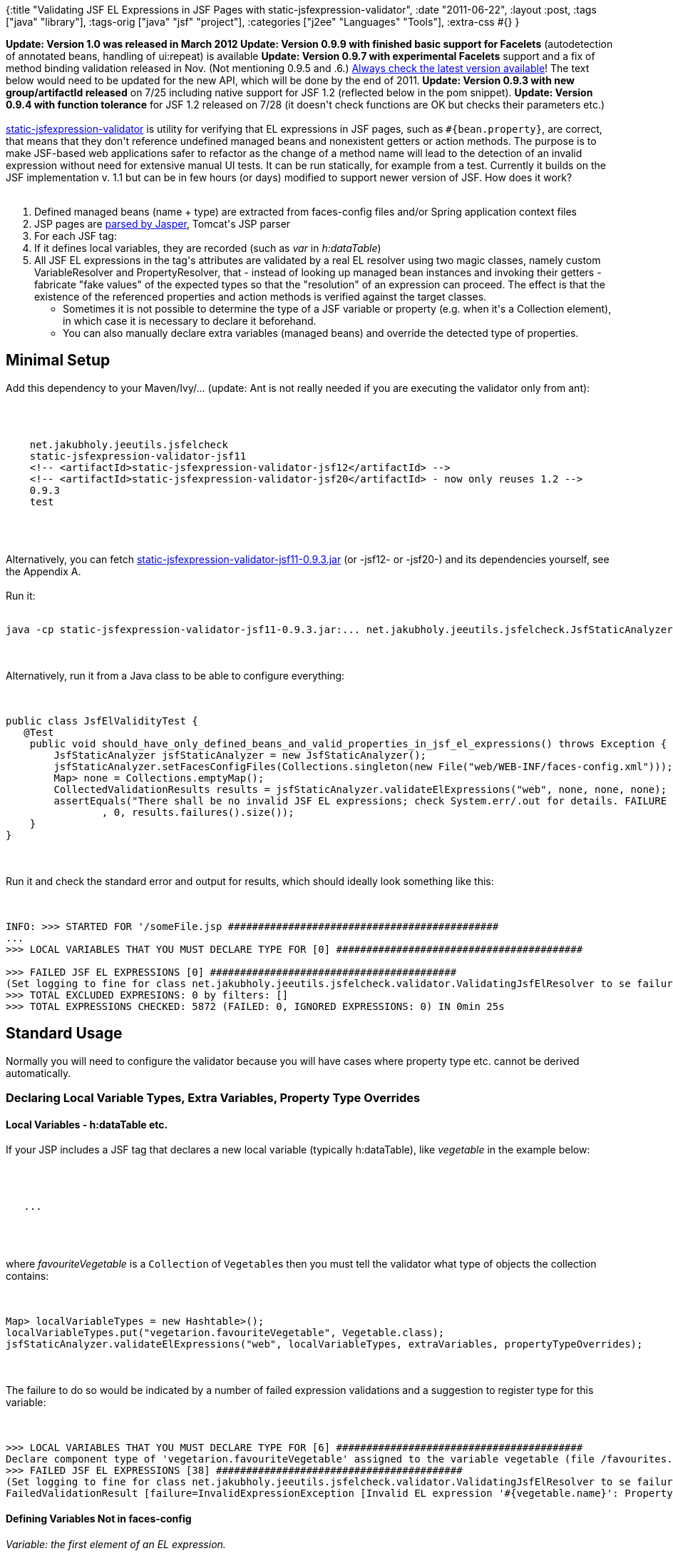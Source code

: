 {:title
 "Validating JSF EL Expressions in JSF Pages with static-jsfexpression-validator",
 :date "2011-06-22",
 :layout :post,
 :tags ["java" "library"],
 :tags-orig ["java" "jsf" "project"],
 :categories ["j2ee" "Languages" "Tools"],
 :extra-css #{}
}

++++
<strong><strong>Update: Version 1.0 was released in March 2012
Update: Version 0.9.9 with finished basic support for Facelets</strong></strong> (autodetection of annotated beans, handling of ui:repeat) is available
<strong>Update: Version 0.9.7 with experimental Facelets</strong> support and a fix of method binding validation released in Nov. (Not mentioning 0.9.5 and .6.) <a href="https://repo1.maven.org/maven2/net/jakubholy/jeeutils/jsfelcheck/static-jsfexpression-validator-jsf20/">Always check the latest version available</a>! The text below would need to be updated for the new API, which will be done by the end of 2011.<strong>
Update: Version 0.9.3 with new group/artifactId released</strong> on 7/25 including native support for JSF 1.2 (reflected below in the pom snippet).
<strong>Update: Version 0.9.4 with function tolerance</strong> for JSF 1.2 released on 7/28 (it doesn't check functions are OK but checks their parameters etc.)<br><br><a href="https://github.com/holyjak/static-jsfexpression-validator">static-jsfexpression-validator</a> is utility for verifying that EL expressions in JSF pages, such as <code>#{bean.property}</code>, are correct, that means that they don't reference undefined managed beans and nonexistent getters or action methods. The purpose is to make JSF-based web applications safer to refactor as the change of a method name will lead to the detection of an invalid expression without need for extensive manual UI tests. It can be run statically, for example from a test. Currently it builds on the JSF implementation v. 1.1 but can be in few hours (or days) modified to support newer version of JSF. How does it work?<br><br><!--more-->
<ol>
	<li>Defined managed beans (name + type) are extracted from faces-config files and/or Spring application context files</li>
	<li>JSP pages are <a href="/2011/06/10/hacking-jasper-to-get-object-model-of-a-jsp-page/">parsed by Jasper</a>, Tomcat's JSP parser</li>
	<li>For each JSF tag:</li>
	<li>If it defines local variables, they are recorded (such as <em>var</em> in <em>h:dataTable</em>)</li>
	<li>All JSF EL expressions in the tag's attributes are validated by a real EL resolver using two magic classes, namely custom VariableResolver and PropertyResolver, that - instead of looking up managed bean instances and invoking their getters - fabricate "fake values" of the expected types so that the "resolution" of an expression can proceed. The effect is that the existence of the referenced properties and action methods is verified against the target classes.
<ul>
	<li>Sometimes it is not possible to determine the type of a JSF variable or property (e.g. when it's a Collection element), in which case it is necessary to declare it beforehand.</li>
	<li>You can also manually declare extra variables (managed beans) and override the detected type of properties.</li>
</ul>
</li>
</ol>
<h2>Minimal Setup</h2>
Add this dependency to your Maven/Ivy/... (update: Ant is not really needed if you are executing the validator only from ant):<br><br><pre><code><br><br>    net.jakubholy.jeeutils.jsfelcheck
    static-jsfexpression-validator-jsf11
    &lt;!-- &lt;artifactId&gt;static-jsfexpression-validator-jsf12&lt;/artifactId&gt; --&gt;
    &lt;!-- &lt;artifactId&gt;static-jsfexpression-validator-jsf20&lt;/artifactId&gt; - now only reuses 1.2 --&gt;
    0.9.3
    test<br><br></code></pre><br><br>Alternatively, you can fetch <a href="https://repo1.maven.org/maven2/net/jakubholy/jeeutils/jsfelcheck/static-jsfexpression-validator-jsf11/0.9.3/static-jsfexpression-validator-jsf11-0.9.3.jar">static-jsfexpression-validator-jsf11-0.9.3.jar</a> (or -jsf12- or -jsf20-) and its dependencies yourself, see the Appendix A.<br><br>Run it:<br><br><pre><code>java -cp static-jsfexpression-validator-jsf11-0.9.3.jar:... net.jakubholy.jeeutils.jsfelcheck.JsfStaticAnalyzer --jspRoot /path/to/jsp/files/dir </code></pre><br><br>Alternatively, run it from a Java class to be able to configure everything:<br><br><pre><code>
public class JsfElValidityTest {
   @Test
    public void should_have_only_defined_beans_and_valid_properties_in_jsf_el_expressions() throws Exception {
        JsfStaticAnalyzer jsfStaticAnalyzer = new JsfStaticAnalyzer();
        jsfStaticAnalyzer.setFacesConfigFiles(Collections.singleton(new File(&quot;web/WEB-INF/faces-config.xml&quot;)));
        Map&gt; none = Collections.emptyMap();
        CollectedValidationResults results = jsfStaticAnalyzer.validateElExpressions(&quot;web&quot;, none, none, none);
        assertEquals(&quot;There shall be no invalid JSF EL expressions; check System.err/.out for details. FAILURE &quot; + results.failures()
                , 0, results.failures().size());
    }
}
</code></pre><br><br>Run it and check the standard error and output for results, which should ideally look something like this:<br><br><pre><code>
INFO: &gt;&gt;&gt; STARTED FOR '/someFile.jsp #############################################
...
&gt;&gt;&gt; LOCAL VARIABLES THAT YOU MUST DECLARE TYPE FOR [0] #########################################<br><br>&gt;&gt;&gt; FAILED JSF EL EXPRESSIONS [0] #########################################
(Set logging to fine for class net.jakubholy.jeeutils.jsfelcheck.validator.ValidatingJsfElResolver to se failure details and stacktraces)
&gt;&gt;&gt; TOTAL EXCLUDED EXPRESIONS: 0 by filters: []
&gt;&gt;&gt; TOTAL EXPRESSIONS CHECKED: 5872 (FAILED: 0, IGNORED EXPRESSIONS: 0) IN 0min 25s
</code></pre>
<h2>Standard Usage</h2>
Normally you will need to configure the validator because you will have cases where property type etc. cannot be derived automatically.
<h3>Declaring Local Variable Types, Extra Variables, Property Type Overrides</h3>
<h4>Local Variables - h:dataTable etc.</h4>
If your JSP includes a JSF tag that declares a new local variable (typically h:dataTable), like <var>vegetable</var> in the example below:<br><br><pre><code><br><br>   ...<br><br></code></pre><br><br>where <var>favouriteVegetable</var> is a <code>Collection</code> of <code>Vegetable</code>s then you must tell the validator what type of objects the collection contains:<br><br><pre><code>
Map&gt; localVariableTypes = new Hashtable&gt;();
localVariableTypes.put(&quot;vegetarion.favouriteVegetable&quot;, Vegetable.class);
jsfStaticAnalyzer.validateElExpressions(&quot;web&quot;, localVariableTypes, extraVariables, propertyTypeOverrides);
</code></pre><br><br>The failure to do so would be indicated by a number of failed expression validations and a suggestion to register type for this variable:<br><br><pre><code>
&gt;&gt;&gt; LOCAL VARIABLES THAT YOU MUST DECLARE TYPE FOR [6] #########################################
Declare component type of 'vegetarion.favouriteVegetable' assigned to the variable vegetable (file /favourites.jsp, tag line 109)
&gt;&gt;&gt; FAILED JSF EL EXPRESSIONS [38] #########################################
(Set logging to fine for class net.jakubholy.jeeutils.jsfelcheck.validator.ValidatingJsfElResolver to se failure details and stacktraces)
FailedValidationResult [failure=InvalidExpressionException [Invalid EL expression '#{vegetable.name}': PropertyNotFoundException - Property 'name' not found on class net.jakubholy.jeeutils.jsfelcheck.expressionfinder.impl.jasper.variables.ContextVariableRegistry$Error_YouMustDelcareTypeForThisVariable$$EnhancerByMockitoWithCGLIB$$3c8d0e8f]; expression=#{vegetable.name}, file=/favourites.jsp, tagLine=118]
</code></pre>
<h4>Defining Variables Not in faces-config</h4>
<em>Variable: the first element of an EL expression.</em><br><br>If you happen to be using a variable that is not a managed bean defined in faces-config (or Spring config file), for example because you create it manually, you need to declare it and its type:<br><br><pre><code>
Map&gt; extraVariables = new Hashtable&gt;();
localVariableTypes.put(&quot;myMessages&quot;, Map.class);
jsfStaticAnalyzer.validateElExpressions(&quot;web&quot;, localVariableTypes, extraVariables, propertyTypeOverrides);
</code></pre><br><br>Expressions like <code>#{myMessages['whatever.key']}</code> would be now OK.
<h4>Overriding the Detected Type of Properties, Especially for Collection Elements</h4>
<em>Property: any but the first segment of an EL expression (#{variable.propert1.property2['property3]....}).</em><br><br>Sometimes you need to explicitely tell the validator the type of a property. This is necessary if the poperty is an object taken from a Collection, where the type is unknown at the runtime, but it may be useful also at other times.<br><br>If you had:<br><br><pre><code><br><br></code></pre><br><br>then you'd need to declare the type like this:<br><br><pre><code>
Map&gt; propertyTypeOverrides = new Hashtable&gt;();
propertyTypeOverrides.put(&quot;vegetableMap.*&quot;, Vegetable.class);
//or just for 1 key: propertyTypeOverrides.put(&quot;vegetableMap.carrot&quot;, Vegetable.class);
jsfStaticAnalyzer.validateElExpressions(&quot;web&quot;, localVariableTypes, extraVariables, propertyTypeOverrides);
</code></pre><br><br>Using the .* syntax you indicate that all elements contained in the Collection/Map are of the given type. You can also override the type of a single property, whether it is contained in a collection or not, as shown on the third line.
<h3>Excluding/Including Selected Expressions for Validation</h3>
You may supply the validator with filters that determine which expressions should be checked or ignored. This may be useful mainly if you it is not possible to check them, for example because a variable iterates over a collection with incompatible objects.<br><br>The ignored expressions are added to a separate report and the number of ignored expressions together with the filters responsible for them is printed.<br><br>Example: ignore all expressions for the variable <code>evilCollection</code>:<br><br><pre><code>
jsfStaticAnalyzer.addElExpressionFilter(new ElExpressionFilter(){
   @Override public boolean accept(ParsedElExpression expression) {
       if (expression.size() == 1
          &amp;&amp; expression.iterator().next().equals(&quot;evilCollection&quot;)) {
      return false;
       }
       return true;
   }<br><br>   @Override public String toString() {
       return &quot;ExcludeEvilCollectionWithIncompatibleObjects&quot;;
   }
});
</code></pre><br><br>(I admit that the interface should be simplified.)
<h3>Other Configuration</h3>
In JsfStaticAnalyzer:
<ul>
	<li>setFacesConfigFiles(Collection&lt;File&gt;): faces-config files where to look for defined managed beans; null/empty not to read any</li>
	<li>setSpringConfigFiles(Collection&lt;File&gt;) Spring applicationContext files where to look for defined managed beans; null/empty not to read any</li>
	<li>setSuppressOutput(boolean) - do not print to System.err/.out - used if you want to process the produced CollectedValidationResults on your own</li>
	<li>setJspsToIncludeCommaSeparated(String) - normally all JSPs under the jspDir are processed, you can force processing only the ones you want by supplying thier names here (JspC setting)</li>
	<li>setPrintCorrectExpressions(boolean) - set to true to print all the correctly validated JSF EL expressions</li>
</ul>
<h2>Understanding the Results</h2>
jsfStaticAnalyzer.validateElExpressions prints the results into the standard output and error and also returnes them in a CollectedValidationResults with the following content:
<ul>
	<li>ResultsIterable&lt;FailedValidationResult&gt; failures() - expressions whose validation wasn't successful</li>
	<li>ResultsIterable&lt;SuccessfulValidationResult&gt; goodResults() - expressions validated successfully</li>
	<li>ResultsIterable&lt;ExpressionRejectedByFilterResult&gt; excluded() - expressions ignored due to a filter</li>
	<li>Collection&lt;DeclareTypeOfVariableException&gt; - local variables (h:dataTable's var) for which you need to declare their type</li>
</ul>
The ResultsIterable have size() and the individual *Result classes contain enough information to describe the problem (the expression, exception, location, ...).<br><br>Now we will look how the results appear in the output.
<h3>Unknown managed bean (variable)</h3>
<pre><code>
FailedValidationResult [failure=InvalidExpressionException [Invalid EL expression '#{messages['message.res.ok']}': VariableNotFoundException - No variable 'messages' among the predefined ones.]; expression=#{messages['message.res.ok']}, file=/sample_failures.jsp, tagLine=20]
</code></pre><br><br><strong>Solution</strong>: Fix it or add the variable to the <code>extraVariables</code> map parameter.
<h3>Invalid property (no corresponding getter found on the variable/previous property)</h3>
<h4>a) Invalid property on a correct target object class</h4>
This kind of failures is the raison d'être of this tool.<br><br><pre><code>
FailedValidationResult [failure=InvalidExpressionException [Invalid EL expression '#{segment.departureDateXXX}': PropertyNotFoundException - Property 'departureDateXXX' not found on class example.Segment$$EnhancerByMockitoWithCGLIB$$5eeba04]; expression=#{segment.departureDateXXX}, file=/sample_failures.jsp, tagLine=92]
</code></pre><br><br><strong>Solution</strong>: Fix it, i.e. correct the expression to reference an existing property of the class. If the validator is using different class then it should then you might need to define a propertyTypeOverride.
<h4>b) Invalid property on an unknown target object class - MockObjectOfUnknownType</h4>
<pre><code>
FailedValidationResult [failure=InvalidExpressionException [Invalid EL expression '#{carList[1].price}': PropertyNotFoundException - Property 'price' not found on class net.jakubholy.jeeutils.jsfelcheck.validator.MockObjectOfUnknownType$$EnhancerByMockitoWithCGLIB$$9fa876d1]; expression=#{carList[1].price}, file=/cars.jsp, tagLine=46]
</code></pre><br><br><strong>Solution</strong>: carList is clearly a List whose element type cannot be determined and you must therefore declare it via the <code>propertyTypeOverrides</code> map property.
<h3>Local variable without defined type</h3>
<pre><code>
FailedValidationResult [failure=InvalidExpressionException [Invalid EL expression '   #{traveler.name}': PropertyNotFoundException - Property 'name' not found on class net.jakubholy.jeeutils.jsfelcheck.expressionfinder.impl.jasper.variables.ContextVariableRegistry$Error_YouMustDelcareTypeForThisVariable$$EnhancerByMockitoWithCGLIB$$b8a846b2]; expression=   #{traveler.name}, file=/worldtravels.jsp, tagLine=118]
</code></pre><br><br><strong>Solution</strong>: Declare the type via the <code>localVariableTypes</code> map parameter.
<h3>More Documentation</h3>
Check the JavaDoc, especially in <a href="https://github.com/holyjak/static-jsfexpression-validator/blob/master/src/main/java/net/jakubholy/jeeutils/jsfelcheck/JsfStaticAnalyzer.java">JsfStaticAnalyzer</a>.
<h2>Limitations</h2>
<ol>
	<li>Currently only local variables defined by <em>h:dataTable</em>'s <em>var</em> are recognized. To add support for others you'd need create and register a class similar to DataTableVariableResolver</li>
	<li>Handling of included files isn't perfect, the don't know about local variables defined in the including file. But we have all info needed to implement this. Static includes are handled by the Jasper parser (though it likely parses the included files also as top-level files, if they are on its search path).</li>
</ol>
<h2>Future</h2>
It depends on my project's needs, your feedback and your contributions :-).
<h2>Where to Get It</h2>
From the <a href="https://github.com/holyjak/static-jsfexpression-validator">project's GitHub</a> or from the <a href="https://repo1.maven.org/maven2/net/jakubholy/jeeutils/static-jsfexpression-validator/">project's Maven Central</a> repository, snapshots also may appear in the <a href="https://oss.sonatype.org/content/repositories/jakubholy-snapshots/net/jakubholy/jeeutils/static-jsfexpression-validator/">Sonatype snapshots repo</a>.
<h2>Appendices</h2>
<h3>A. Dependencies of v.0.9.0 (also mostly similar for later versions):</h3>
(Note: Spring is not really needed if you haven't Spring-managed JSF beans.)
<p style="padding-left:30px;">aopalliance:aopalliance:jar:1.0:compile
commons-beanutils:commons-beanutils:jar:1.6:compile
commons-collections:commons-collections:jar:2.1:compile
commons-digester:commons-digester:jar:1.5:compile
commons-io:commons-io:jar:1.4:compile
commons-logging:commons-logging:jar:1.0:compile
javax.faces:jsf-api:jar:1.1_02:compile
javax.faces:jsf-impl:jar:1.1_02:compile
org.apache.tomcat:annotations-api:jar:6.0.29:compile
org.apache.tomcat:catalina:jar:6.0.29:compile
org.apache.tomcat:el-api:jar:6.0.29:compile
org.apache.tomcat:jasper:jar:6.0.29:compile
org.apache.tomcat:jasper-el:jar:6.0.29:compile
org.apache.tomcat:jasper-jdt:jar:6.0.29:compile
org.apache.tomcat:jsp-api:jar:6.0.29:compile
org.apache.tomcat:juli:jar:6.0.29:compile
org.apache.tomcat:servlet-api:jar:6.0.29:compile
org.mockito:mockito-all:jar:1.8.5:compile
org.springframework:spring-beans:jar:2.5.6:compile
org.springframework:spring-context:jar:2.5.6:compile
org.springframework:spring-core:jar:2.5.6:compile
xml-apis:xml-apis:jar:1.0.b2:compile</p>
++++

